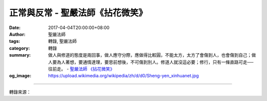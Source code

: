 正常與反常 - 聖嚴法師《拈花微笑》
#################################

:date: 2017-04-04T20:00:00+08:00
:author: 聖嚴法師
:tags: 轉錄, 聖嚴法師
:category: 轉錄
:summary: 做人與修道的態度是兩回事，做人應守分際，應做得比較圓，不能太方，太方了會傷到人，也會傷到自己；做人要為人著想，要通情達理，要思前想後，不可傷到別人。修道人就沒這必要；修行，只有一條直路可走──往前走。
          - `聖嚴法師`_ `《拈花微笑》`_
:og_image: https://upload.wikimedia.org/wikipedia/zh/d/d0/Sheng-yen_xinhuanet.jpg

.. raw:: html

  <p>摘錄自《拈花微笑》正常與反常<br/> 文／聖嚴法師 圖／常豫</p><p> 我們不能執著這個身體，告訴你，身體再好，也只有一堆骨頭和血肉。在你們用功的時候，我說得很苛毒，我想你們都聽到了，我說你們行屍走肉，說你們機械木偶。如果不苛毒，打不動你們的心，我現在一定把這話磨磨尖、鍊鍊硬，刺你的心，這個心就是你們的「我」，這個「我」是自尊心。</p><p> 不過還好，我們有很多人在一起，我說這話的時候，有的人可能這麼想：「這大概不是說我的吧？可能是說另外一個人，與我沒什麼關係。」有的人想：「也許是說我的，但不會對我那麼兇吧！」可是我要告訴你！那就是說你的，不是說別人。誰聽到，就是說的誰，你沒有聽到就不是。正像有些心狠的人，講話的時候，就怕刺不傷你，所講的話，就怕不夠利；要就不講，講一句話來，就像很尖很尖的針，一下刺到你心裡去，刺得你痛得無法忍受，讓你三年十年都不會忘掉的一種感受。我知道，存毒心、說毒話的人要下地獄，或墮畜生。如果能放下的人，我?他，因為他已放下了，他不會再來報復我，但是我的業力還在；如果他放不下，而我說了他，或打了他，他會設法報復的。所以一個作為指導人修行的人，是冒險來做此事。</p><p> 「好為人師」，這個人一定不是好老師，我們出家人也是如此。如果老是覺得自己了不起，我是指導你們修行的人，你們完全要聽我的，你們要崇拜我、恭敬我，對我叩頭禮拜，對我要恭敬供養，對我要視如佛菩薩。像我昨天講的，請你們不要反抗，不能有一點點不服從的心，這就是師父的尊嚴？這就是權威？不是的。</p><p> 從佛法來講，有一個正常的路，也有一個反常的路；禪走的路，恰是反常的路。而佛法是講愛語的，禪的路固然也講愛語，可是往往是從訶罵人來接引；佛法講慈悲，但是，禪的立場有時會用打罵。像這種方式，如果整了一個有怨恨心的人，他心裡就會想：「真倒楣，被聖嚴騙了，我原不知道打七是什麼？禪七是什麼東西，跑到那鬼地方讓他整了一個星期。」然後到處對人說：「聖嚴那傢伙，他是個大瘋子，胡說八道地把我們整了一個星期，我們差點沒有集體起來打他一頓。」不過我保證，你們之中尚沒有這種人，至少在這個時間沒有這種人。告訴諸位，你們不能存這種心，要放下，放下了才能生道心。</p><p> 什麼叫道心？就是平常心或直心。平常心不是稀奇古怪的事，而是平平常常的；我們如果想出一些古怪的點子，就是用心機，這就不是平常心，就不是直心。直心是直說，凡是直心的人，很少經過頭腦的思考，想一想、轉個圈子。譬如我想現在同你說一句話，先轉個圈子想一想，再跟你講話，這不是平常心，這是思慮心，或是一種心機。先要考慮一下利害得失，我這一句話講出來，對我有害或有利，這就不是直心。做人與修道的態度是兩回事，做人應守分際，應做得比較圓，不能太方，太方了會傷到人，也會傷到自己；做人要為人著想，要通情達理，要思前想後，不可傷到別人。修道人就沒這必要；修行，只有一條直路可走──往前走。</p>

.. image:: https://scontent-tpe1-1.xx.fbcdn.net/v/t31.0-8/17436172_1465587213497803_2885706232968617813_o.jpg?oh=7aceb5d96f4cc9f1c31326c0460a720e&oe=5956EA68
   :align: center
   :alt: 正常與反常

----

轉錄來源：

.. raw:: html

  <iframe src="https://www.facebook.com/plugins/post.php?href=https%3A%2F%2Fwww.facebook.com%2FDDMCHAN%2Fposts%2F1465587213497803%3A0&width=500" width="500" height="518" style="border:none;overflow:hidden" scrolling="no" frameborder="0" allowTransparency="true"></iframe>

.. _聖嚴法師: http://www.shengyen.org/
.. _《拈花微笑》: http://www.book853.com/show.aspx?id=73&cid=170
